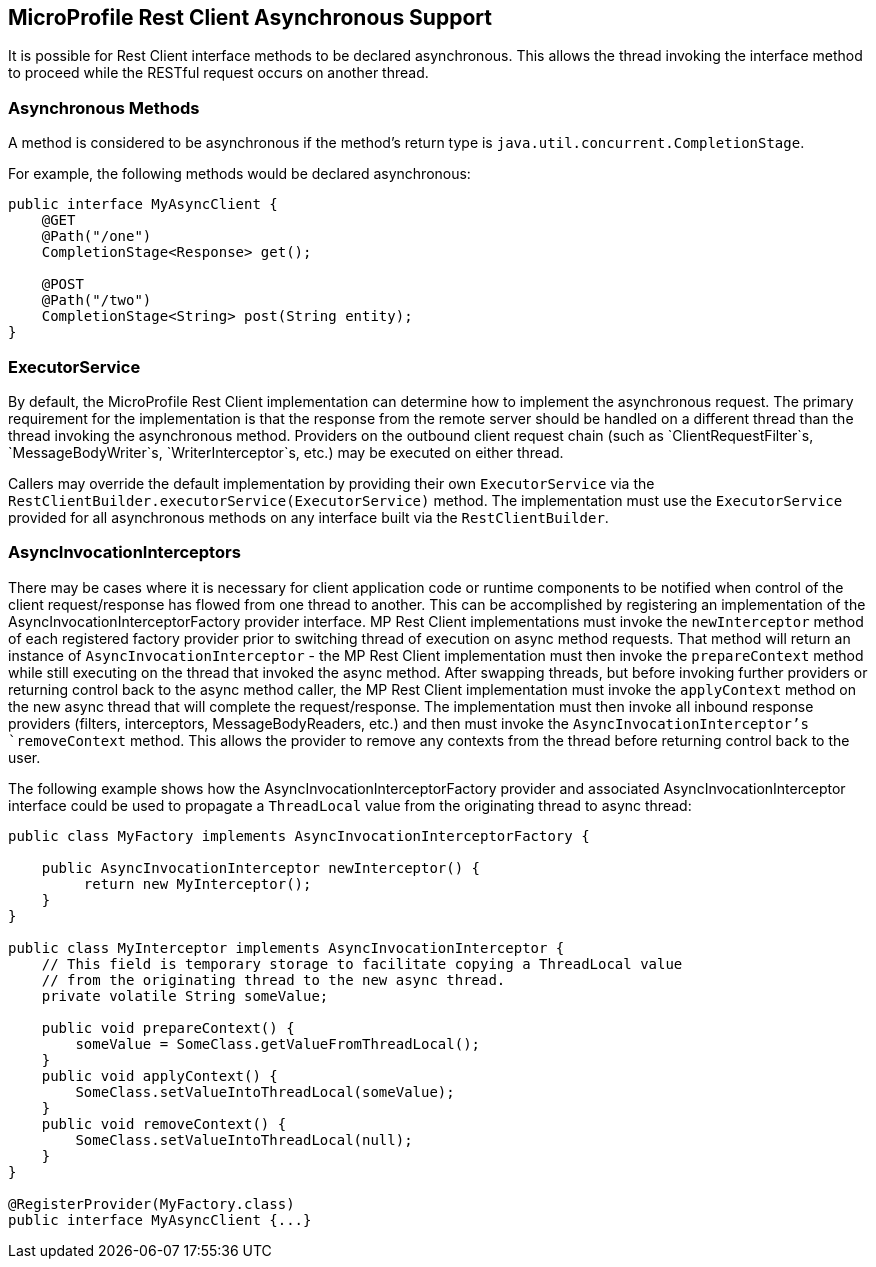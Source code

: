 //
// Copyright (c) 2018 Contributors to the Eclipse Foundation
//
// Licensed under the Apache License, Version 2.0 (the "License");
// you may not use this file except in compliance with the License.
// You may obtain a copy of the License at
//
//     http://www.apache.org/licenses/LICENSE-2.0
//
// Unless required by applicable law or agreed to in writing, software
// distributed under the License is distributed on an "AS IS" BASIS,
// WITHOUT WARRANTIES OR CONDITIONS OF ANY KIND, either express or implied.
// See the License for the specific language governing permissions and
// limitations under the License.
//

[[restasync]]
== MicroProfile Rest Client Asynchronous Support

It is possible for Rest Client interface methods to be declared asynchronous.  This allows the thread invoking the interface method to proceed while the RESTful request occurs on another thread.

=== Asynchronous Methods

A method is considered to be asynchronous if the method's return type is `java.util.concurrent.CompletionStage`.

For example, the following methods would be declared asynchronous:

[source, java]
----
public interface MyAsyncClient {
    @GET
    @Path("/one")
    CompletionStage<Response> get();

    @POST
    @Path("/two")
    CompletionStage<String> post(String entity);
}
----

=== ExecutorService

By default, the MicroProfile Rest Client implementation can determine how to implement the asynchronous request.
The primary requirement for the implementation is that the response from the remote server should be handled on a different thread than the thread invoking the asynchronous method.
Providers on the outbound client request chain (such as `ClientRequestFilter`s, `MessageBodyWriter`s, `WriterInterceptor`s, etc.) may be executed on either thread.

Callers may override the default implementation by providing their own `ExecutorService` via the `RestClientBuilder.executorService(ExecutorService)` method.
The implementation must use the `ExecutorService` provided for all asynchronous methods on any interface built via the `RestClientBuilder`.

=== AsyncInvocationInterceptors

There may be cases where it is necessary for client application code or runtime components to be notified when control of the client request/response has flowed from one thread to another.
This can be accomplished by registering an implementation of the AsyncInvocationInterceptorFactory provider interface.
MP Rest Client implementations must invoke the `newInterceptor` method of each registered factory provider prior to switching thread of execution on async method requests.
That method will return an instance of `AsyncInvocationInterceptor` - the MP Rest Client implementation must then invoke the `prepareContext` method while still executing on the thread that invoked the async method.
After swapping threads, but before invoking further providers or returning control back to the async method caller, the MP Rest Client implementation must invoke the `applyContext` method on the new async thread that will complete the request/response.
The implementation must then invoke all inbound response providers (filters, interceptors, MessageBodyReaders, etc.) and then must invoke the `AsyncInvocationInterceptor`'s `removeContext` method.  This allows the provider to remove any contexts from the thread before returning control back to the user.

The following example shows how the AsyncInvocationInterceptorFactory provider and associated AsyncInvocationInterceptor interface could be used to propagate a `ThreadLocal` value from the originating thread to async thread:
[source, java]
----
public class MyFactory implements AsyncInvocationInterceptorFactory {

    public AsyncInvocationInterceptor newInterceptor() {
         return new MyInterceptor();
    }
}

public class MyInterceptor implements AsyncInvocationInterceptor {
    // This field is temporary storage to facilitate copying a ThreadLocal value
    // from the originating thread to the new async thread.
    private volatile String someValue;

    public void prepareContext() {
        someValue = SomeClass.getValueFromThreadLocal();
    }
    public void applyContext() {
        SomeClass.setValueIntoThreadLocal(someValue);
    }
    public void removeContext() {
        SomeClass.setValueIntoThreadLocal(null);
    }
}

@RegisterProvider(MyFactory.class)
public interface MyAsyncClient {...}
----
